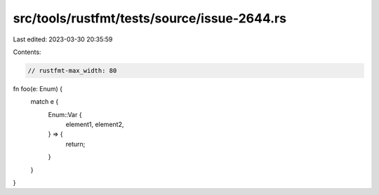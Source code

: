 src/tools/rustfmt/tests/source/issue-2644.rs
============================================

Last edited: 2023-03-30 20:35:59

Contents:

.. code-block:: rs

    // rustfmt-max_width: 80
fn foo(e: Enum) {
    match e {
        Enum::Var {
            element1,
            element2,
        } => {
            return;
        }
    }
}


